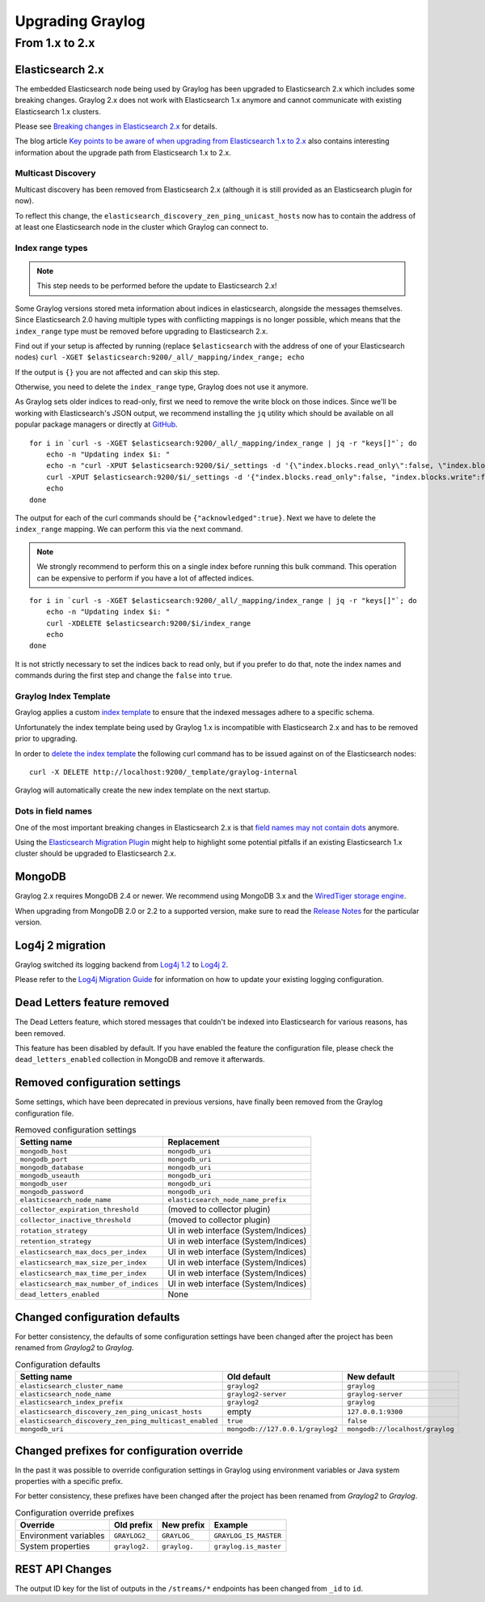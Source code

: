*****************
Upgrading Graylog
*****************

.. _upgrade-from-1-to-2:

From 1.x to 2.x
===============

Elasticsearch 2.x
-----------------

The embedded Elasticsearch node being used by Graylog has been upgraded to Elasticsearch 2.x which includes some breaking changes.
Graylog 2.x does not work with Elasticsearch 1.x anymore and cannot communicate with existing Elasticsearch 1.x clusters.

Please see `Breaking changes in Elasticsearch 2.x <https://www.elastic.co/guide/en/elasticsearch/reference/2.0/breaking-changes.html>`_ for details.

The blog article `Key points to be aware of when upgrading from Elasticsearch 1.x to 2.x <https://www.elastic.co/blog/key-point-to-be-aware-of-when-upgrading-from-elasticsearch-1-to-2>`_ also contains interesting information about the upgrade path from Elasticsearch 1.x to 2.x.

Multicast Discovery
^^^^^^^^^^^^^^^^^^^

Multicast discovery has been removed from Elasticsearch 2.x (although it is still provided as an Elasticsearch plugin for now).

To reflect this change, the ``elasticsearch_discovery_zen_ping_unicast_hosts`` now has to contain the address of at least one
Elasticsearch node in the cluster which Graylog can connect to.

Index range types
^^^^^^^^^^^^^^^^^

.. note:: This step needs to be performed before the update to Elasticsearch 2.x!

Some Graylog versions stored meta information about indices in elasticsearch, alongside the messages themselves. Since Elasticsearch 2.0
having multiple types with conflicting mappings is no longer possible, which means that the ``index_range`` type must be removed before
upgrading to Elasticsearch 2.x.

Find out if your setup is affected by running (replace ``$elasticsearch`` with the address of one of your Elasticsearch nodes)
``curl -XGET $elasticsearch:9200/_all/_mapping/index_range; echo``

If the output is ``{}`` you are not affected and can skip this step.

Otherwise, you need to delete the ``index_range`` type, Graylog does not use it anymore.

As Graylog sets older indices to read-only, first we need to remove the write block on those indices.
Since we'll be working with Elasticsearch's JSON output, we recommend installing the ``jq`` utility which should be
available on all popular package managers or directly at `GitHub <https://stedolan.github.io/jq/>`_.

::

    for i in `curl -s -XGET $elasticsearch:9200/_all/_mapping/index_range | jq -r "keys[]"`; do
        echo -n "Updating index $i: "
        echo -n "curl -XPUT $elasticsearch:9200/$i/_settings -d '{\"index.blocks.read_only\":false, \"index.blocks.write\":false}' : "
        curl -XPUT $elasticsearch:9200/$i/_settings -d '{"index.blocks.read_only":false, "index.blocks.write":false}'
        echo
    done

The output for each of the curl commands should be ``{"acknowledged":true}``.
Next we have to delete the ``index_range`` mapping. We can perform this via the next command.

.. note:: We strongly recommend to perform this on a single index before running this bulk command.
          This operation can be expensive to perform if you have a lot of affected indices.

::

    for i in `curl -s -XGET $elasticsearch:9200/_all/_mapping/index_range | jq -r "keys[]"`; do
        echo -n "Updating index $i: "
        curl -XDELETE $elasticsearch:9200/$i/index_range
        echo
    done

It is not strictly necessary to set the indices back to read only, but if you prefer to do that, note the index names and
commands during the first step and change the ``false`` into ``true``.


Graylog Index Template
^^^^^^^^^^^^^^^^^^^^^^

Graylog applies a custom `index template <https://www.elastic.co/guide/en/elasticsearch/reference/2.0/indices-templates.html>`_ to ensure
that the indexed messages adhere to a specific schema.

Unfortunately the index template being used by Graylog 1.x is incompatible with Elasticsearch 2.x and has to be removed prior to upgrading.

In order to `delete the index template <https://www.elastic.co/guide/en/elasticsearch/reference/2.0/indices-templates.html#delete>`_ the
following curl command has to be issued against on of the Elasticsearch nodes::

    curl -X DELETE http://localhost:9200/_template/graylog-internal

Graylog will automatically create the new index template on the next startup.

Dots in field names
^^^^^^^^^^^^^^^^^^^

One of the most important breaking changes in Elasticsearch 2.x is that
`field names may not contain dots <https://www.elastic.co/guide/en/elasticsearch/reference/2.0/breaking_20_mapping_changes.html#_field_names_may_not_contain_dots>`_ anymore.

Using the `Elasticsearch Migration Plugin <https://github.com/elastic/elasticsearch-migration>`_ might help to highlight
some potential pitfalls if an existing Elasticsearch 1.x cluster should be upgraded to Elasticsearch 2.x.


MongoDB
-------

Graylog 2.x requires MongoDB 2.4 or newer. We recommend using MongoDB 3.x and the
`WiredTiger storage engine <https://docs.mongodb.org/v3.2/core/wiredtiger/>`_.

When upgrading from MongoDB 2.0 or 2.2 to a supported version, make sure to read the
`Release Notes <https://docs.mongodb.org/manual/release-notes/>`_ for the particular version.


Log4j 2 migration
-----------------

Graylog switched its logging backend from `Log4j 1.2 <https://logging.apache.org/log4j/1.2/>`_
to `Log4j 2 <https://logging.apache.org/log4j/2.x/>`_.

Please refer to the `Log4j Migration Guide <https://logging.apache.org/log4j/2.x/manual/migration.html>`_ for information
on how to update your existing logging configuration.


Dead Letters feature removed
----------------------------

The Dead Letters feature, which stored messages that couldn't be indexed into Elasticsearch for various reasons, has been removed.

This feature has been disabled by default. If you have enabled the feature the configuration file, please check the ``dead_letters_enabled``
collection in MongoDB and remove it afterwards.


Removed configuration settings
------------------------------

Some settings, which have been deprecated in previous versions, have finally been removed from the Graylog configuration file.

.. list-table:: Removed configuration settings
    :header-rows: 1

    * - Setting name
      - Replacement
    * - ``mongodb_host``
      - ``mongodb_uri``
    * - ``mongodb_port``
      - ``mongodb_uri``
    * - ``mongodb_database``
      - ``mongodb_uri``
    * - ``mongodb_useauth``
      - ``mongodb_uri``
    * - ``mongodb_user``
      - ``mongodb_uri``
    * - ``mongodb_password``
      - ``mongodb_uri``
    * - ``elasticsearch_node_name``
      - ``elasticsearch_node_name_prefix``
    * - ``collector_expiration_threshold``
      - (moved to collector plugin)
    * - ``collector_inactive_threshold``
      - (moved to collector plugin)
    * - ``rotation_strategy``
      - UI in web interface (System/Indices)
    * - ``retention_strategy``
      - UI in web interface (System/Indices)
    * - ``elasticsearch_max_docs_per_index``
      - UI in web interface (System/Indices)
    * - ``elasticsearch_max_size_per_index``
      - UI in web interface (System/Indices)
    * - ``elasticsearch_max_time_per_index``
      - UI in web interface (System/Indices)
    * - ``elasticsearch_max_number_of_indices``
      - UI in web interface (System/Indices)
    * - ``dead_letters_enabled``
      - None


Changed configuration defaults
------------------------------

For better consistency, the defaults of some configuration settings have been changed after the project has
been renamed from *Graylog2* to *Graylog*.

.. list-table:: Configuration defaults
    :header-rows: 1

    * - Setting name
      - Old default
      - New default
    * - ``elasticsearch_cluster_name``
      - ``graylog2``
      - ``graylog``
    * - ``elasticsearch_node_name``
      - ``graylog2-server``
      - ``graylog-server``
    * - ``elasticsearch_index_prefix``
      - ``graylog2``
      - ``graylog``
    * - ``elasticsearch_discovery_zen_ping_unicast_hosts``
      - empty
      - ``127.0.0.1:9300``
    * - ``elasticsearch_discovery_zen_ping_multicast_enabled``
      - ``true``
      - ``false``
    * - ``mongodb_uri``
      - ``mongodb://127.0.0.1/graylog2``
      - ``mongodb://localhost/graylog``


Changed prefixes for configuration override
-------------------------------------------

In the past it was possible to override configuration settings in Graylog using environment
variables or Java system properties with a specific prefix.

For better consistency, these prefixes have been changed after the project has been renamed
from *Graylog2* to *Graylog*.

.. list-table:: Configuration override prefixes
    :header-rows: 1

    * - Override
      - Old prefix
      - New prefix
      - Example
    * - Environment variables
      - ``GRAYLOG2_``
      - ``GRAYLOG_``
      - ``GRAYLOG_IS_MASTER``
    * - System properties
      - ``graylog2.``
      - ``graylog.``
      - ``graylog.is_master``

REST API Changes
----------------

The output ID key for the list of outputs in the ``/streams/*`` endpoints has been changed from ``_id`` to ``id``.

.. code-block:: javascript
   :emphasize-lines: 6

    {
      "id": "564f47c41ec8fe7d920ef561",
      "creator_user_id": "admin",
      "outputs": [
        {
          "id": "56d6f2cce45e0e52d1e4b9cb", // ==> Changed from `_id` to `id`
          "title": "GELF Output",
          "type": "org.graylog2.outputs.GelfOutput",
          "creator_user_id": "admin",
          "created_at": "2016-03-02T14:03:56.686Z",
          "configuration": {
            "hostname": "127.0.0.1",
            "protocol": "TCP",
            "connect_timeout": 1000,
            "reconnect_delay": 500,
            "port": 12202,
            "tcp_no_delay": false,
            "tcp_keep_alive": false,
            "tls_trust_cert_chain": "",
            "tls_verification_enabled": false
          },
          "content_pack": null
        }
      ],
      "matching_type": "AND",
      "description": "All incoming messages",
      "created_at": "2015-11-20T16:18:12.416Z",
      "disabled": false,
      "rules": [],
      "alert_conditions": [],
      "title": "ALL",
      "content_pack": null
    }
